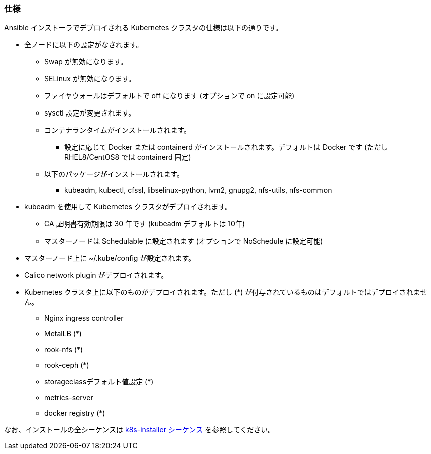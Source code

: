 === 仕様

Ansible インストーラでデプロイされる Kubernetes クラスタの仕様は以下の通りです。

* 全ノードに以下の設定がなされます。
** Swap が無効になります。
** SELinux が無効になります。
** ファイヤウォールはデフォルトで off になります (オプションで on に設定可能)
** sysctl 設定が変更されます。
** コンテナランタイムがインストールされます。
*** 設定に応じて Docker または containerd がインストールされます。デフォルトは Docker です (ただし RHEL8/CentOS8 では containerd 固定)
** 以下のパッケージがインストールされます。
*** kubeadm, kubectl, cfssl, libselinux-python, lvm2, gnupg2, nfs-utils, nfs-common
* kubeadm を使用して Kubernetes クラスタがデプロイされます。
** CA 証明書有効期限は 30 年です (kubeadm デフォルトは 10年)
** マスターノードは Schedulable に設定されます (オプションで NoSchedule に設定可能)
* マスターノード上に ~/.kube/config が設定されます。
* Calico network plugin がデプロイされます。
* Kubernetes クラスタ上に以下のものがデプロイされます。ただし (*) が付与されているものはデフォルトではデプロイされません。
** Nginx ingress controller
** MetalLB (*)
** rook-nfs (*)
** rook-ceph (*)
** storageclassデフォルト値設定 (*)
** metrics-server
** docker registry (*)

なお、インストールの全シーケンスは https://github.com/k8s-installer/k8s-installer/blob/develop/ansible/design/sequence.md[k8s-installer シーケンス]
を参照してください。